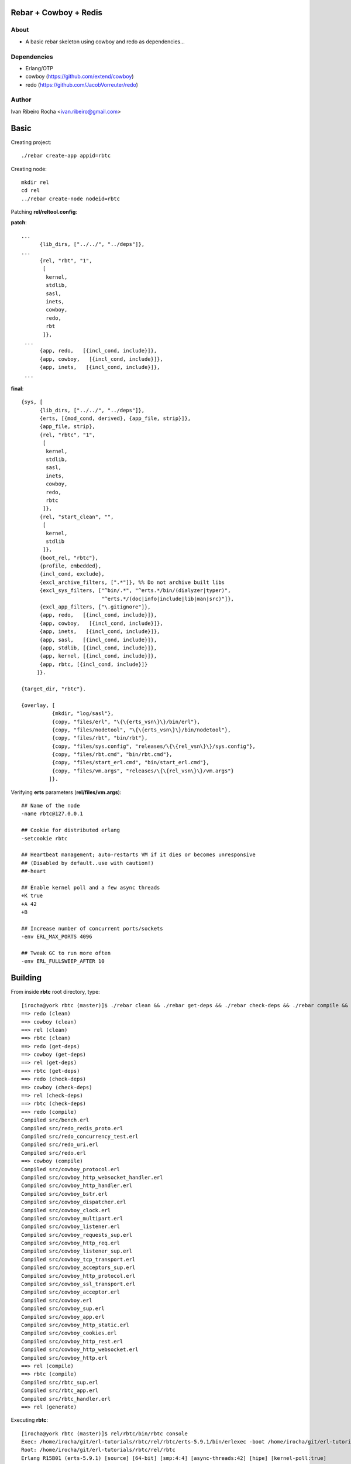 ======================
Rebar + Cowboy + Redis
======================

About
-----
* A basic rebar skeleton using cowboy and redo as dependencies...

Dependencies
------------
- Erlang/OTP
- cowboy (https://github.com/extend/cowboy)
- redo (https://github.com/JacobVorreuter/redo)

Author
------
Ivan Ribeiro Rocha <ivan.ribeiro@gmail.com> 

=====
Basic
=====

Creating project::

 ./rebar create-app appid=rbtc

Creating node::

 mkdir rel
 cd rel
 ../rebar create-node nodeid=rbtc

Patching **rel/reltool.config**:

**patch**::

 ...
       {lib_dirs, ["../../", "../deps"]}, 
 ...
       {rel, "rbt", "1",
        [
         kernel,
         stdlib,
         sasl,
         inets,
         cowboy,
         redo,
         rbt
        ]},
  ...
       {app, redo,   [{incl_cond, include}]},
       {app, cowboy,   [{incl_cond, include}]},       
       {app, inets,   [{incl_cond, include}]},
  ...

**final**::

 {sys, [
       {lib_dirs, ["../../", "../deps"]},
       {erts, [{mod_cond, derived}, {app_file, strip}]},
       {app_file, strip},
       {rel, "rbtc", "1",
        [
         kernel,
         stdlib,
         sasl,
         inets,
         cowboy,
         redo,
         rbtc
        ]},
       {rel, "start_clean", "",
        [
         kernel,
         stdlib
        ]},
       {boot_rel, "rbtc"},
       {profile, embedded},
       {incl_cond, exclude},
       {excl_archive_filters, [".*"]}, %% Do not archive built libs
       {excl_sys_filters, ["^bin/.*", "^erts.*/bin/(dialyzer|typer)",
                           "^erts.*/(doc|info|include|lib|man|src)"]},
       {excl_app_filters, ["\.gitignore"]},
       {app, redo,   [{incl_cond, include}]},
       {app, cowboy,   [{incl_cond, include}]},              
       {app, inets,   [{incl_cond, include}]},
       {app, sasl,   [{incl_cond, include}]},
       {app, stdlib, [{incl_cond, include}]},
       {app, kernel, [{incl_cond, include}]},
       {app, rbtc, [{incl_cond, include}]}
      ]}.

 {target_dir, "rbtc"}.

 {overlay, [
           {mkdir, "log/sasl"},
           {copy, "files/erl", "\{\{erts_vsn\}\}/bin/erl"},
           {copy, "files/nodetool", "\{\{erts_vsn\}\}/bin/nodetool"},
           {copy, "files/rbt", "bin/rbt"},
           {copy, "files/sys.config", "releases/\{\{rel_vsn\}\}/sys.config"},
           {copy, "files/rbt.cmd", "bin/rbt.cmd"},
           {copy, "files/start_erl.cmd", "bin/start_erl.cmd"},
           {copy, "files/vm.args", "releases/\{\{rel_vsn\}\}/vm.args"}
          ]}.

Verifying **erts** parameters (**rel/files/vm.args**)::

 ## Name of the node
 -name rbtc@127.0.0.1

 ## Cookie for distributed erlang
 -setcookie rbtc

 ## Heartbeat management; auto-restarts VM if it dies or becomes unresponsive
 ## (Disabled by default..use with caution!)
 ##-heart

 ## Enable kernel poll and a few async threads
 +K true
 +A 42
 +B

 ## Increase number of concurrent ports/sockets
 -env ERL_MAX_PORTS 4096

 ## Tweak GC to run more often
 -env ERL_FULLSWEEP_AFTER 10

========
Building
========

From inside **rbtc** root directory, type::

 [irocha@york rbtc (master)]$ ./rebar clean && ./rebar get-deps && ./rebar check-deps && ./rebar compile && ./rebar generate
 ==> redo (clean)
 ==> cowboy (clean)
 ==> rel (clean)
 ==> rbtc (clean)
 ==> redo (get-deps)
 ==> cowboy (get-deps)
 ==> rel (get-deps)
 ==> rbtc (get-deps)
 ==> redo (check-deps)
 ==> cowboy (check-deps)
 ==> rel (check-deps)
 ==> rbtc (check-deps)
 ==> redo (compile)
 Compiled src/bench.erl
 Compiled src/redo_redis_proto.erl
 Compiled src/redo_concurrency_test.erl
 Compiled src/redo_uri.erl
 Compiled src/redo.erl
 ==> cowboy (compile)
 Compiled src/cowboy_protocol.erl
 Compiled src/cowboy_http_websocket_handler.erl
 Compiled src/cowboy_http_handler.erl
 Compiled src/cowboy_bstr.erl
 Compiled src/cowboy_dispatcher.erl
 Compiled src/cowboy_clock.erl
 Compiled src/cowboy_multipart.erl
 Compiled src/cowboy_listener.erl
 Compiled src/cowboy_requests_sup.erl
 Compiled src/cowboy_http_req.erl
 Compiled src/cowboy_listener_sup.erl
 Compiled src/cowboy_tcp_transport.erl
 Compiled src/cowboy_acceptors_sup.erl
 Compiled src/cowboy_http_protocol.erl
 Compiled src/cowboy_ssl_transport.erl
 Compiled src/cowboy_acceptor.erl
 Compiled src/cowboy.erl
 Compiled src/cowboy_sup.erl
 Compiled src/cowboy_app.erl
 Compiled src/cowboy_http_static.erl
 Compiled src/cowboy_cookies.erl
 Compiled src/cowboy_http_rest.erl
 Compiled src/cowboy_http_websocket.erl
 Compiled src/cowboy_http.erl
 ==> rel (compile)
 ==> rbtc (compile)
 Compiled src/rbtc_sup.erl
 Compiled src/rbtc_app.erl
 Compiled src/rbtc_handler.erl
 ==> rel (generate) 


Executing **rbtc**::

 [irocha@york rbtc (master)]$ rel/rbtc/bin/rbtc console
 Exec: /home/irocha/git/erl-tutorials/rbtc/rel/rbtc/erts-5.9.1/bin/erlexec -boot /home/irocha/git/erl-tutorials/rbtc/rel/rbtc/releases/1/rbtc -mode embedded -config /home/irocha/git/erl-tutorials/rbtc/rel/rbtc/releases/1/sys.config -args_file /home/irocha/git/erl-tutorials/rbtc/rel/rbtc/releases/1/vm.args -- console
 Root: /home/irocha/git/erl-tutorials/rbtc/rel/rbtc
 Erlang R15B01 (erts-5.9.1) [source] [64-bit] [smp:4:4] [async-threads:42] [hipe] [kernel-poll:true]

 Eshell V5.9.1  (abort with ^G)
 (rbtc@127.0.0.1)1>
 ...

 [irocha@york rbtc (master)]$ curl -v http://localhost:8080/
 [irocha@york rbtc (master)]$ curl -v http://localhost:8080/
 * About to connect() to localhost port 8080 (#0)
 *   Trying 127.0.0.1... connected
 > GET / HTTP/1.1
 > User-Agent: curl/7.22.0 (x86_64-pc-linux-gnu) libcurl/7.22.0 OpenSSL/1.0.1 zlib/1.2.3.4 libidn/1.23 librtmp/2.3
 > Host: localhost:8080
 > Accept: */*
 > 
 < HTTP/1.1 500 Internal Server Error
 < Connection: close
 < Content-Length: 0
 < Date: Mon, 23 Apr 2012 14:54:49 GMT
 < Server: Cowboy
 < 
 * Closing connection #0

Manual start with **shell**::

 [irocha@york rbtc (master)]$ erl -pa ebin -pa deps/*/ebin +K true +A 42 +B -s rbtc_app
 Erlang R15B01 (erts-5.9.1) [source] [64-bit] [smp:4:4] [async-threads:42] [hipe] [kernel-poll:true]

 Eshell V5.9.1  (abort with ^G)
 1> 
 ...
